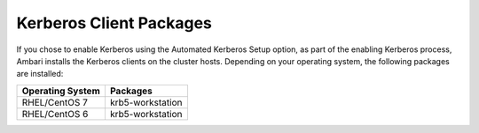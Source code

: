 Kerberos Client Packages
========================

If you chose to enable Kerberos using the Automated Kerberos Setup option, as part of the enabling Kerberos process, Ambari installs the Kerberos clients on the cluster hosts.
Depending on your operating system, the following packages are installed:

+------------------+------------------+
| Operating System | Packages         |
+==================+==================+
| RHEL/CentOS 7    | krb5-workstation |
+------------------+------------------+
| RHEL/CentOS 6    | krb5-workstation |
+------------------+------------------+